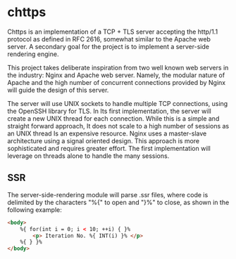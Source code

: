 * chttps

Chttps is an implementation of a TCP + TLS
server accepting the http/1.1 protocol as defined
in RFC 2616, somewhat similar to the Apache web server.
A secondary goal for the project is to implement
a server-side rendering engine.

This project takes deliberate inspiration from two
well known web servers in the industry: Nginx and
Apache web server. Namely, the modular nature of
Apache and the high number of concurrent connections
provided by Nginx will guide the design of this
server.

The server will use UNIX sockets to handle multiple
TCP connections, using the OpenSSH library for TLS.
In Its first implementation, the server will create
a new UNIX thread for each connection. While this is
a simple and straight forward approach, It does not
scale to a high number of sessions as an UNIX thread
Is an expensive resource. Nginx uses a master-slave
architecture using a signal oriented design. This
approach is more sophisticated and requires greater
effort. The first implementation will leverage
on threads alone to handle the many sessions.

** SSR

The server-side-rendering module will parse .ssr
files, where code is delimited by the characters
"%{" to open and "}%" to close, as shown in the
following example:

#+BEGIN_SRC html
<body>
    %{ for(int i = 0; i < 10; ++i) { }%
        <p> Iteration No. %{ INT(i) }% </p>
    %{ } }%
</body>
#+END_SRC
